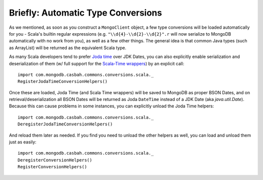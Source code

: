 ^^^^^^^^^^^^^^^^^^^^^^^^^^^^^^^^^^^^
Briefly: Automatic Type Conversions
^^^^^^^^^^^^^^^^^^^^^^^^^^^^^^^^^^^^
As we mentioned, as soon as you construct a ``MongoClient`` object, a few type conversions will be loaded automatically for you - Scala's builtin regular expressions (e.g. ``"\\d{4}-\\d{2}-\\d{2}".r`` will now serialize to MongoDB automatically with no work from you), as well as a few other things.  The general idea is that common Java types (such as ArrayList) will be returned as the equivalent Scala type.

As many Scala developers tend to prefer `Joda time <http://joda-time.sourceforge.net/>`_ over JDK Dates, you can also explicitly enable serialization and deserialization of them (w/ full support for the `Scala-Time wrappers <http://github.com/jorgeortiz85/scala-time>`_) by an explicit call::

    import com.mongodb.casbah.commons.conversions.scala._
    RegisterJodaTimeConversionHelpers()

Once these are loaded, Joda Time (and Scala Time wrappers) will be saved to MongoDB as proper BSON Dates, and on retrieval/deserialization all BSON Dates will be returned as Joda ``DateTime`` instead of a JDK Date (aka `java.util.Date`).  Because this can cause problems in some instances, you can explicitly unload the Joda Time helpers::

    import com.mongodb.casbah.commons.conversions.scala._
    DeregisterJodaTimeConversionHelpers()

And reload them later as needed.  If you find you need to unload the other helpers as well, you can load and unload them just as easily::

    import com.mongodb.casbah.commons.conversions.scala._
    DeregisterConversionHelpers()
    RegisterConversionHelpers()
